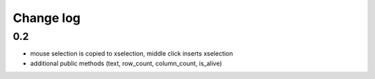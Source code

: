 Change log
==========

0.2 
---

* mouse selection is copied to xselection, middle click inserts xselection
* additional public methods (text, row_count, column_count, is_alive)


